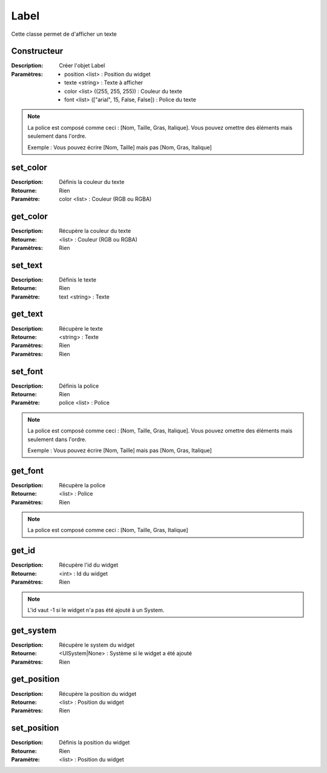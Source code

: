 Label
=====

Cette classe permet de d'afficher un texte

Constructeur
------------

:Description: Créer l'objet Label
:Paramètres:
    - position <list> : Position du widget
    - texte <string> : Texte à afficher
    - color <list> ((255, 255, 255)) : Couleur du texte
    - font <list> (["arial", 15, False, False]) : Police du texte

.. note:: La police est composé comme ceci : [Nom, Taille, Gras, Italique].
    Vous pouvez omettre des éléments mais seulement dans l'ordre.
    
    Exemple : Vous pouvez écrire [Nom, Taille] mais pas [Nom, Gras, Italique]

set_color
---------

:Description: Définis la couleur du texte
:Retourne: Rien
:Paramètre: color <list> : Couleur (RGB ou RGBA)

get_color
---------

:Description: Récupère la couleur du texte
:Retourne: <list> : Couleur (RGB ou RGBA)
:Paramètres: Rien

set_text
--------

:Description: Définis le texte
:Retourne: Rien
:Paramètre: text <string> : Texte

get_text
--------

:Description: Récupère le texte
:Retourne: <string> : Texte
:Paramètres: Rien
:Paramètres: Rien

set_font
--------

:Description: Définis la police
:Retourne: Rien
:Paramètre: police <list> : Police

.. note:: La police est composé comme ceci : [Nom, Taille, Gras, Italique].
    Vous pouvez omettre des éléments mais seulement dans l'ordre.
    
    Exemple : Vous pouvez écrire [Nom, Taille] mais pas [Nom, Gras, Italique]

get_font
--------

:Description: Récupère la police
:Retourne: <list> : Police
:Paramètres: Rien

.. note:: La police est composé comme ceci : [Nom, Taille, Gras, Italique]

get_id
------

:Description: Récupère l'id du widget
:Retourne: <int> : Id du widget
:Paramètres: Rien

.. note:: L'id vaut -1 si le widget n'a pas été ajouté à un System.

get_system
----------

:Description: Récupère le system du widget
:Retourne: <UISystem|None> : Système si le widget a été ajouté
:Paramètres: Rien

get_position
------------

:Description: Récupère la position du widget
:Retourne: <list> : Position du widget
:Paramètres: Rien

set_position
------------

:Description: Définis la position du widget
:Retourne: Rien
:Paramètre: <list> : Position du widget
